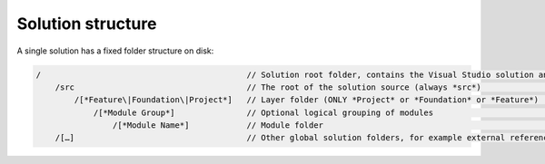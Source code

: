 Solution structure
~~~~~~~~~~~~~~~~~~

A single solution has a fixed folder structure on disk:

.. code-block:: c#

    /                                           // Solution root folder, contains the Visual Studio solution and other solution manifest or configuration files   |
        /src                                    // The root of the solution source (always *src*)                                                                 |
            /[*Feature\|Foundation\|Project*]   // Layer folder (ONLY *Project* or *Foundation* or *Feature*)                                                     |
                /[*Module Group*]               // Optional logical grouping of modules                                                                           |
                    /[*Module Name*]            // Module folder                                                                                                  |
        /[…]                                    // Other global solution folders, for example external references/modules or build and deployment scripts         |
